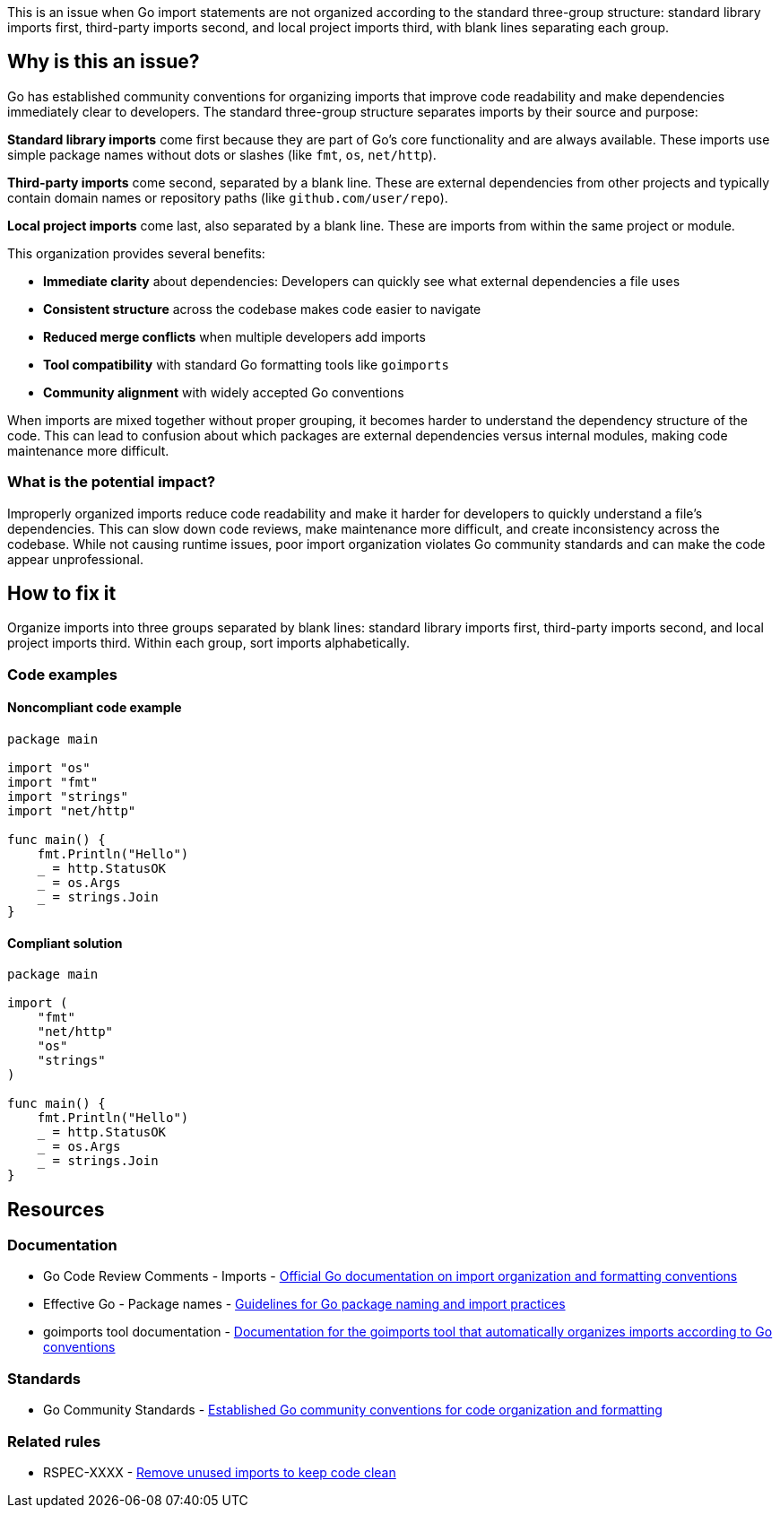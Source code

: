 This is an issue when Go import statements are not organized according to the standard three-group structure: standard library imports first, third-party imports second, and local project imports third, with blank lines separating each group.

== Why is this an issue?

Go has established community conventions for organizing imports that improve code readability and make dependencies immediately clear to developers. The standard three-group structure separates imports by their source and purpose:

**Standard library imports** come first because they are part of Go's core functionality and are always available. These imports use simple package names without dots or slashes (like `fmt`, `os`, `net/http`).

**Third-party imports** come second, separated by a blank line. These are external dependencies from other projects and typically contain domain names or repository paths (like `github.com/user/repo`).

**Local project imports** come last, also separated by a blank line. These are imports from within the same project or module.

This organization provides several benefits:

- **Immediate clarity** about dependencies: Developers can quickly see what external dependencies a file uses
- **Consistent structure** across the codebase makes code easier to navigate
- **Reduced merge conflicts** when multiple developers add imports
- **Tool compatibility** with standard Go formatting tools like `goimports`
- **Community alignment** with widely accepted Go conventions

When imports are mixed together without proper grouping, it becomes harder to understand the dependency structure of the code. This can lead to confusion about which packages are external dependencies versus internal modules, making code maintenance more difficult.

=== What is the potential impact?

Improperly organized imports reduce code readability and make it harder for developers to quickly understand a file's dependencies. This can slow down code reviews, make maintenance more difficult, and create inconsistency across the codebase. While not causing runtime issues, poor import organization violates Go community standards and can make the code appear unprofessional.

== How to fix it

Organize imports into three groups separated by blank lines: standard library imports first, third-party imports second, and local project imports third. Within each group, sort imports alphabetically.

=== Code examples

==== Noncompliant code example

[source,go,diff-id=1,diff-type=noncompliant]
----
package main

import "os"
import "fmt"
import "strings"
import "net/http"

func main() {
    fmt.Println("Hello")
    _ = http.StatusOK
    _ = os.Args
    _ = strings.Join
}
----

==== Compliant solution

[source,go,diff-id=1,diff-type=compliant]
----
package main

import (
    "fmt"
    "net/http"
    "os"
    "strings"
)

func main() {
    fmt.Println("Hello")
    _ = http.StatusOK
    _ = os.Args
    _ = strings.Join
}
----

== Resources

=== Documentation

 * Go Code Review Comments - Imports - https://github.com/golang/go/wiki/CodeReviewComments#imports[Official Go documentation on import organization and formatting conventions]

 * Effective Go - Package names - https://golang.org/doc/effective_go#package-names[Guidelines for Go package naming and import practices]

 * goimports tool documentation - https://pkg.go.dev/golang.org/x/tools/cmd/goimports[Documentation for the goimports tool that automatically organizes imports according to Go conventions]

=== Standards

 * Go Community Standards - https://golang.org/doc/effective_go[Established Go community conventions for code organization and formatting]

=== Related rules

 * RSPEC-XXXX - https://rules.sonarsource.com/go/RSPEC-XXXX[Remove unused imports to keep code clean]
